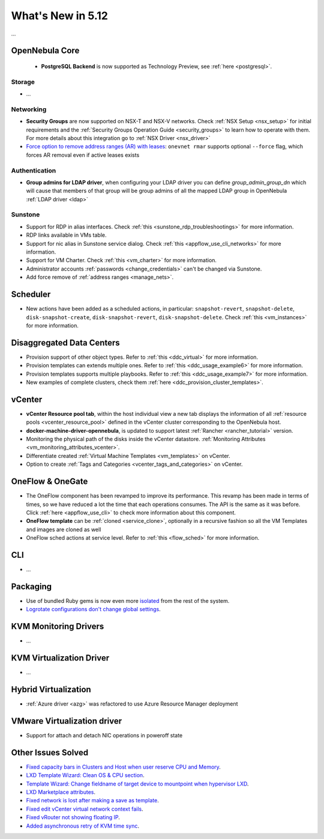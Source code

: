 .. _whats_new:

================================================================================
What's New in 5.12
================================================================================

..
   Conform to the following format for new features.
   Big/important features follow this structure
   - **<feature title>**: <one-to-two line description>, :ref:`<link to docs>`
   Minor features are added in a separate block in each section as:
   - `<one-to-two line description <http://github.com/OpenNebula/one/issues/#>`__.

...

OpenNebula Core
================================================================================
  - **PostgreSQL Backend** is now supported as Technology Preview, see :ref:`here <postgresql>`.

Storage
--------------------------------------------------------------------------------
- ...

Networking
--------------------------------------------------------------------------------
- **Security Groups** are now supported on NSX-T and NSX-V networks. Check :ref:`NSX Setup <nsx_setup>` for initial requirements and the :ref:`Security Groups Operation Guide <security_groups>` to learn how to operate with them. For more details about this integration go to :ref:`NSX Driver <nsx_driver>`
- `Force option to remove address ranges (AR) with leases <https://github.com/OpenNebula/one/issues/4132>`__: ``onevnet rmar`` supports optional ``--force`` flag, which forces AR removal even if active leases exists


Authentication
--------------------------------------------------------------------------------

- **Group admins for LDAP driver**, when configuring your LDAP driver you can define *group_admin_group_dn* which will cause that members of that group will be group admins of all the mapped LDAP group in OpenNebula :ref:`LDAP driver <ldap>`


Sunstone
--------------------------------------------------------------------------------
- Support for RDP in alias interfaces. Check :ref:`this <sunstone_rdp_troubleshootings>` for more information.
- RDP links available in VMs table.
- Support for nic alias in Sunstone service dialog. Check :ref:`this <appflow_use_cli_networks>` for more information.
- Support for VM Charter. Check :ref:`this <vm_charter>` for more information.
- Administrator accounts :ref:`passwords <change_credentials>` can't be changed via Sunstone.
- Add force remove of :ref:`address ranges <manage_nets>`.

Scheduler
================================================================================

- New actions have been added as a scheduled actions, in particular: ``snapshot-revert``, ``snapshot-delete``, ``disk-snapshot-create``, ``disk-snapshot-revert``, ``disk-snapshot-delete``. Check :ref:`this <vm_instances>` for more information.

Disaggregated Data Centers
================================================================================
- Provision support of other object types. Refer to :ref:`this <ddc_virtual>` for more information.
- Provision templates can extends multiple ones. Refer to :ref:`this <ddc_usage_example6>` for more information.
- Provision templates supports multiple playbooks. Refer to :ref:`this <ddc_usage_example7>` for more information.
- New examples of complete clusters, check them :ref:`here <ddc_provision_cluster_templates>`.

vCenter
===============================================================================
- **vCenter Resource pool tab**, within the host individual view a new tab displays the information of all :ref:`resource pools <vcenter_resource_pool>` defined in the vCenter cluster corresponding to the OpenNebula host.
- **docker-machine-driver-opennebula**, is updated to support latest :ref:`Rancher <rancher_tutorial>` version.
- Monitoring the physical path of the disks inside the vCenter datastore. :ref:`Monitoring Attributes <vm_monitoring_attributes_vcenter>`.
- Differentiate created :ref:`Virtual Machine Templates <vm_templates>` on vCenter.
- Option to create :ref:`Tags and Categories <vcenter_tags_and_categories>` on vCenter.

OneFlow & OneGate
===============================================================================
- The OneFlow component has been revamped to improve its performance. This revamp has been made in terms of times, so we have reduced a lot the time that each operations consumes. The API is the same as it was before. Click :ref:`here <appflow_use_cli>` to check more information about this component.
- **OneFlow template** can be :ref:`cloned <service_clone>`, optionally in a recursive fashion so all the VM Templates and images are cloned as well
- OneFlow sched actions at service level. Refer to :ref:`this <flow_sched>` for more information.

CLI
================================================================================
- ...

Packaging
================================================================================
- Use of bundled Ruby gems is now even more `isolated <https://github.com/OpenNebula/one/issues/4304>`_ from the rest of the system.
- `Logrotate configurations don't change global settings <https://github.com/OpenNebula/one/issues/4557>`_.

KVM Monitoring Drivers
================================================================================

- ...

KVM Virtualization Driver
================================================================================

- ...

Hybrid Virtualization
================================================================================
- :ref:`Azure driver <azg>` was refactored to use Azure Resource Manager deployment

VMware Virtualization driver
================================================================================
- Support for attach and detach NIC operations in poweroff state

Other Issues Solved
================================================================================
- `Fixed capacity bars in Clusters and Host when user reserve CPU and Memory <https://github.com/OpenNebula/one/issues/4256>`_.
- `LXD Template Wizard: Clean OS & CPU section <https://github.com/OpenNebula/one/issues/3025>`_.
- `Template Wizard: Change fieldname of target device to mountpoint when hypervisor LXD <https://github.com/OpenNebula/one/issues/3024>`_.
- `LXD Marketplace attributes <https://github.com/OpenNebula/one/issues/3059>`_.
- `Fixed network is lost after making a save as template <https://github.com/OpenNebula/one/issues/4284>`_.
- `Fixed edit vCenter virtual network context fails <https://github.com/OpenNebula/one/issues/3675>`_.
- `Fixed vRouter not showing floating IP <https://github.com/OpenNebula/one/issues/4147>`_.
- `Added asynchronous retry of KVM time sync <https://github.com/OpenNebula/one/issues/4508>`_.
